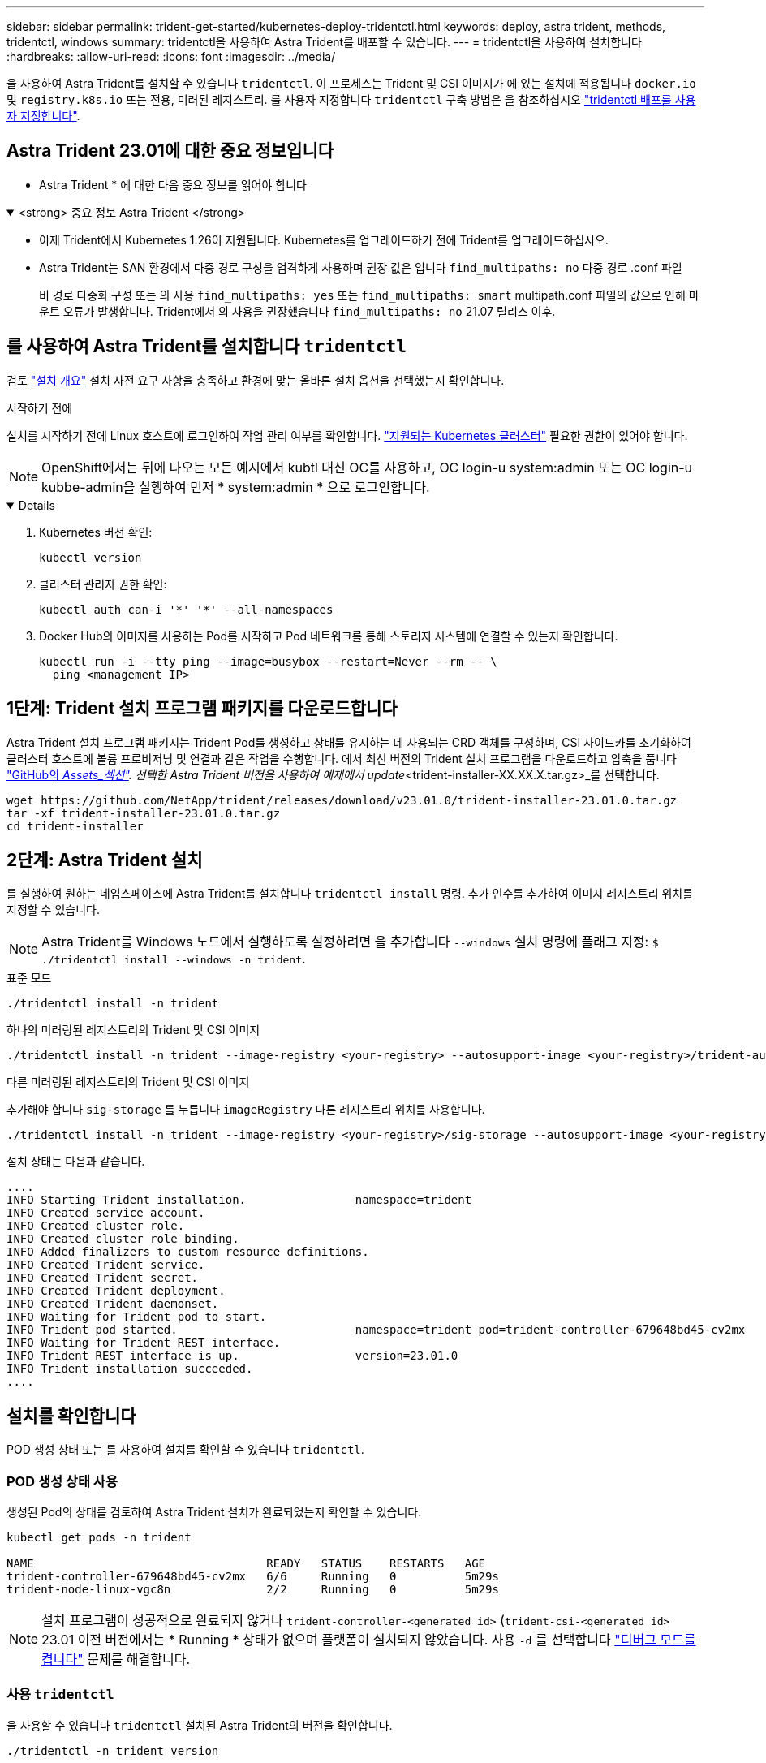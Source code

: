 ---
sidebar: sidebar 
permalink: trident-get-started/kubernetes-deploy-tridentctl.html 
keywords: deploy, astra trident, methods, tridentctl, windows 
summary: tridentctl을 사용하여 Astra Trident를 배포할 수 있습니다. 
---
= tridentctl을 사용하여 설치합니다
:hardbreaks:
:allow-uri-read: 
:icons: font
:imagesdir: ../media/


[role="lead"]
을 사용하여 Astra Trident를 설치할 수 있습니다 `tridentctl`. 이 프로세스는 Trident 및 CSI 이미지가 에 있는 설치에 적용됩니다 `docker.io` 및 `registry.k8s.io` 또는 전용, 미러된 레지스트리. 를 사용자 지정합니다 `tridentctl` 구축 방법은 을 참조하십시오 link:kubernetes-customize-deploy-tridentctl.html["tridentctl 배포를 사용자 지정합니다"].



== Astra Trident 23.01에 대한 중요 정보입니다

* Astra Trident * 에 대한 다음 중요 정보를 읽어야 합니다

.<strong> 중요 정보 Astra Trident </strong>
[%collapsible%open]
====
* 이제 Trident에서 Kubernetes 1.26이 지원됩니다. Kubernetes를 업그레이드하기 전에 Trident를 업그레이드하십시오.
* Astra Trident는 SAN 환경에서 다중 경로 구성을 엄격하게 사용하며 권장 값은 입니다 `find_multipaths: no` 다중 경로 .conf 파일
+
비 경로 다중화 구성 또는 의 사용 `find_multipaths: yes` 또는 `find_multipaths: smart` multipath.conf 파일의 값으로 인해 마운트 오류가 발생합니다. Trident에서 의 사용을 권장했습니다 `find_multipaths: no` 21.07 릴리스 이후.



====


== 를 사용하여 Astra Trident를 설치합니다 `tridentctl`

검토 link:../trident-get-started/kubernetes-deploy.html["설치 개요"] 설치 사전 요구 사항을 충족하고 환경에 맞는 올바른 설치 옵션을 선택했는지 확인합니다.

.시작하기 전에
설치를 시작하기 전에 Linux 호스트에 로그인하여 작업 관리 여부를 확인합니다. link:requirements.html["지원되는 Kubernetes 클러스터"^] 필요한 권한이 있어야 합니다.


NOTE: OpenShift에서는 뒤에 나오는 모든 예시에서 kubtl 대신 OC를 사용하고, OC login-u system:admin 또는 OC login-u kubbe-admin을 실행하여 먼저 * system:admin * 으로 로그인합니다.

[%collapsible%open]
====
. Kubernetes 버전 확인:
+
[listing]
----
kubectl version
----
. 클러스터 관리자 권한 확인:
+
[listing]
----
kubectl auth can-i '*' '*' --all-namespaces
----
. Docker Hub의 이미지를 사용하는 Pod를 시작하고 Pod 네트워크를 통해 스토리지 시스템에 연결할 수 있는지 확인합니다.
+
[listing]
----
kubectl run -i --tty ping --image=busybox --restart=Never --rm -- \
  ping <management IP>
----


====


== 1단계: Trident 설치 프로그램 패키지를 다운로드합니다

Astra Trident 설치 프로그램 패키지는 Trident Pod를 생성하고 상태를 유지하는 데 사용되는 CRD 객체를 구성하며, CSI 사이드카를 초기화하여 클러스터 호스트에 볼륨 프로비저닝 및 연결과 같은 작업을 수행합니다. 에서 최신 버전의 Trident 설치 프로그램을 다운로드하고 압축을 풉니다 link:https://github.com/NetApp/trident/releases/latest["GitHub의 _Assets_섹션"^]. 선택한 Astra Trident 버전을 사용하여 예제에서 update_<trident-installer-XX.XX.X.tar.gz>_를 선택합니다.

[listing]
----
wget https://github.com/NetApp/trident/releases/download/v23.01.0/trident-installer-23.01.0.tar.gz
tar -xf trident-installer-23.01.0.tar.gz
cd trident-installer
----


== 2단계: Astra Trident 설치

를 실행하여 원하는 네임스페이스에 Astra Trident를 설치합니다 `tridentctl install` 명령. 추가 인수를 추가하여 이미지 레지스트리 위치를 지정할 수 있습니다.


NOTE: Astra Trident를 Windows 노드에서 실행하도록 설정하려면 을 추가합니다 `--windows` 설치 명령에 플래그 지정: `$ ./tridentctl install --windows -n trident`.

[role="tabbed-block"]
====
.표준 모드
--
[listing]
----
./tridentctl install -n trident
----
--
.하나의 미러링된 레지스트리의 Trident 및 CSI 이미지
--
[listing]
----
./tridentctl install -n trident --image-registry <your-registry> --autosupport-image <your-registry>/trident-autosupport:23.01 --trident-image <your-registry>/trident:23.01.0
----
--
.다른 미러링된 레지스트리의 Trident 및 CSI 이미지
--
추가해야 합니다 `sig-storage` 를 누릅니다 `imageRegistry` 다른 레지스트리 위치를 사용합니다.

[listing]
----
./tridentctl install -n trident --image-registry <your-registry>/sig-storage --autosupport-image <your-registry>/netapp/trident-autosupport:23.01 --trident-image <your-registry>/netapp/trident:23.01.0
----
--
====
설치 상태는 다음과 같습니다.

[listing]
----
....
INFO Starting Trident installation.                namespace=trident
INFO Created service account.
INFO Created cluster role.
INFO Created cluster role binding.
INFO Added finalizers to custom resource definitions.
INFO Created Trident service.
INFO Created Trident secret.
INFO Created Trident deployment.
INFO Created Trident daemonset.
INFO Waiting for Trident pod to start.
INFO Trident pod started.                          namespace=trident pod=trident-controller-679648bd45-cv2mx
INFO Waiting for Trident REST interface.
INFO Trident REST interface is up.                 version=23.01.0
INFO Trident installation succeeded.
....
----


== 설치를 확인합니다

POD 생성 상태 또는 를 사용하여 설치를 확인할 수 있습니다 `tridentctl`.



=== POD 생성 상태 사용

생성된 Pod의 상태를 검토하여 Astra Trident 설치가 완료되었는지 확인할 수 있습니다.

[listing]
----
kubectl get pods -n trident

NAME                                  READY   STATUS    RESTARTS   AGE
trident-controller-679648bd45-cv2mx   6/6     Running   0          5m29s
trident-node-linux-vgc8n              2/2     Running   0          5m29s
----

NOTE: 설치 프로그램이 성공적으로 완료되지 않거나 `trident-controller-<generated id>` (`trident-csi-<generated id>` 23.01 이전 버전에서는 * Running * 상태가 없으며 플랫폼이 설치되지 않았습니다. 사용 `-d` 를 선택합니다 link:../troubleshooting.html#troubleshooting-an-unsuccessful-trident-deployment-using-tridentctl["디버그 모드를 켭니다"] 문제를 해결합니다.



=== 사용 `tridentctl`

을 사용할 수 있습니다 `tridentctl` 설치된 Astra Trident의 버전을 확인합니다.

[listing]
----
./tridentctl -n trident version

+----------------+----------------+
| SERVER VERSION | CLIENT VERSION |
+----------------+----------------+
| 23.01.0        | 23.01.0        |
+----------------+----------------+
----


== 다음 단계

이제 가능합니다 link:kubernetes-postdeployment.html["백엔드 및 스토리지 클래스를 생성하고, 볼륨을 프로비저닝하고, POD에 볼륨을 마운트합니다"].
